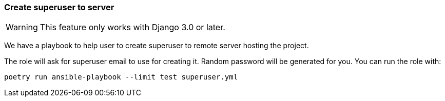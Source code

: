 === Create superuser to server

WARNING: This feature only works with Django 3.0 or later.

We have a playbook to help user to create superuser to remote server hosting the project.

The role will ask for superuser email to use for creating it. Random password will be generated for you.
You can run the role with:

[source,shell]
----
poetry run ansible-playbook --limit test superuser.yml
----
